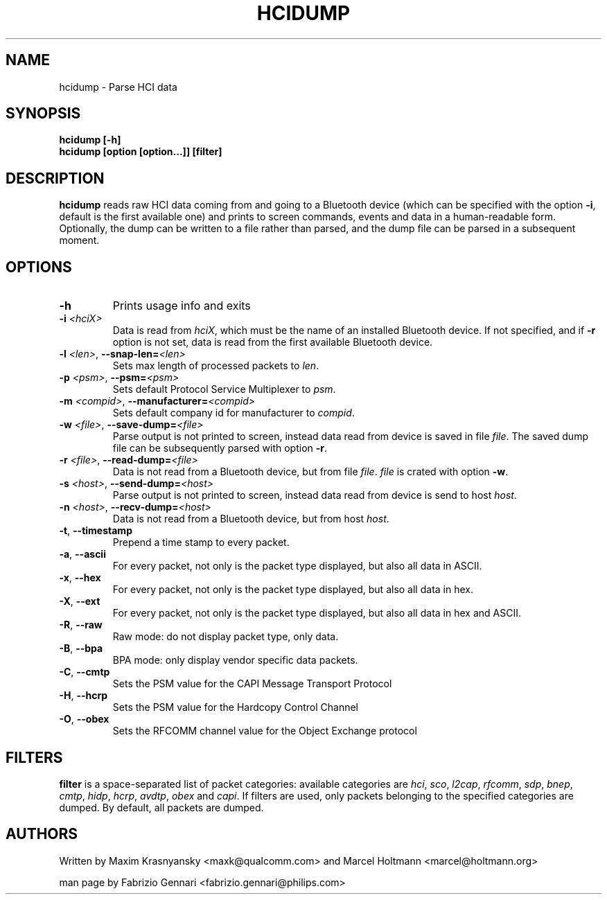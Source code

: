 .TH HCIDUMP 1 "Nov 12 2002" BlueZ "Linux System Administration"
.SH NAME
hcidump \- Parse HCI data
.SH SYNOPSIS
.B hcidump [-h]
.br
.B hcidump [option [option...]] [filter]

.SH DESCRIPTION
.LP
.B
hcidump
reads raw HCI data coming from and going to a Bluetooth device (which can be
specified with the option
.BR -i ,
default is the first available one) and prints to screen commands, events and
data in a human-readable form. Optionally, the dump can be written to a file
rather than parsed, and the dump file can be parsed in a subsequent moment.
.SH OPTIONS
.TP
.BI -h
Prints usage info and exits
.TP
.BI -i " <hciX>"
Data is read from
.IR hciX ,
which must be the name of an installed Bluetooth device. If not specified,
and if
.B
-r
option is not set, data is read from the first available Bluetooth device.
.TP
.BI -l " <len>" "\fR,\fP \-\^\-snap-len=" "<len>"
Sets max length of processed packets to
.IR len .
.TP
.BI -p " <psm>" "\fR,\fP \-\^\-psm=" "<psm>"
Sets default Protocol Service Multiplexer to
.IR psm .
.TP
.BI -m " <compid>" "\fR,\fP \-\^\-manufacturer=" "<compid>"
Sets default company id for manufacturer to
.IR compid .
.TP
.BI -w " <file>" "\fR,\fP \-\^\-save-dump=" "<file>"
Parse output is not printed to screen, instead data read from device is saved in file
.IR file .
The saved dump file can be subsequently parsed with option
.BR -r .
.TP
.BI -r " <file>" "\fR,\fP \-\^\-read-dump=" "<file>"
Data is not read from a Bluetooth device, but from file
.IR file .
.I
file
is crated with option
.BR -w .
.TP 
.BI -s " <host>" "\fR,\fP \-\^\-send-dump=" "<host>"
Parse output is not printed to screen, instead data read from device is send to host
.IR host .
.TP 
.BI -n " <host>" "\fR,\fP \-\^\-recv-dump=" "<host>"
Data is not read from a Bluetooth device, but from host
.IR host .
.TP
.BR -t ", " "\-\^\-timestamp"
Prepend a time stamp to every packet.
.TP
.BR -a ", " "\-\^\-ascii"
For every packet, not only is the packet type displayed, but also all data in ASCII.
.TP
.BR -x ", " "\-\^\-hex"
For every packet, not only is the packet type displayed, but also all data in hex.
.TP
.BR -X ", " "\-\^\-ext"
For every packet, not only is the packet type displayed, but also all data in hex and ASCII.
.TP
.BR -R ", " "\-\^\-raw"
Raw mode: do not display packet type, only data.
.TP
.BR -B ", " "\-\^\-bpa"
BPA mode: only display vendor specific data packets.
.TP
.BR -C ", " "\-\^\-cmtp"
Sets the PSM value for the CAPI Message Transport Protocol
.TP
.BR -H ", " "\-\^\-hcrp"
Sets the PSM value for the Hardcopy Control Channel
.TP
.BR -O ", " "\-\^\-obex"
Sets the RFCOMM channel value for the Object Exchange protocol
.SH FILTERS
.B
filter
is a space-separated list of packet categories: available categories are
.IR hci ,
.IR sco ,
.IR l2cap ,
.IR rfcomm ,
.IR sdp ,
.IR bnep ,
.IR cmtp ,
.IR hidp ,
.IR hcrp ,
.IR avdtp ,
.IR obex
and
.IR capi .
If filters are used, only packets belonging to the specified categories are
dumped. By default, all packets are dumped.
.SH AUTHORS
Written by Maxim Krasnyansky <maxk@qualcomm.com>
and Marcel Holtmann <marcel@holtmann.org>
.PP
man page by Fabrizio Gennari <fabrizio.gennari@philips.com>
